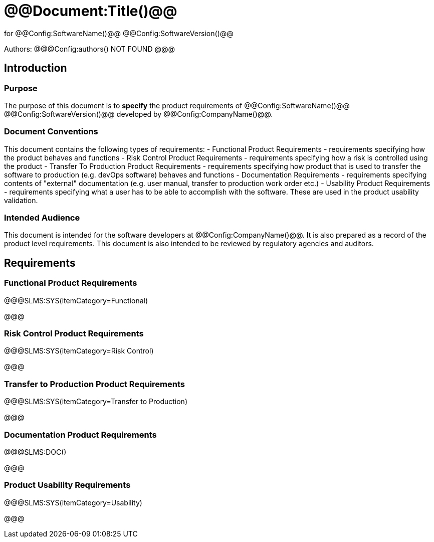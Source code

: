 # @@Document:Title()@@

for
@@Config:SoftwareName()@@ @@Config:SoftwareVersion()@@  
  
Authors:
@@@Config:authors()
NOT FOUND
@@@

== Introduction
=== Purpose
The purpose of this document is to **specify** the product requirements of @@Config:SoftwareName()@@ @@Config:SoftwareVersion()@@ developed by @@Config:CompanyName()@@. 

=== Document Conventions
This document contains the following types of requirements:
- Functional Product Requirements - requirements specifying how the product behaves and functions
- Risk Control Product Requirements - requirements specifying how a risk is controlled using the product
- Transfer To Production Product Requirements - requirements specifying how product that is used to transfer the software to production (e.g. devOps software) behaves and functions
- Documentation Requirements - requirements specifying contents of "external" documentation (e.g. user manual, transfer to production work order etc.)
- Usability Product Requirements - requirements specifying what a user has to be able to accomplish with the software. These are used in the product usability validation. 
 
=== Intended Audience
This document is intended for the software developers at @@Config:CompanyName()@@. It is also prepared as a record of the product level requirements. This document is also intended to be reviewed by regulatory agencies and auditors.

== Requirements

=== Functional Product Requirements

@@@SLMS:SYS(itemCategory=Functional)

@@@

=== Risk Control Product Requirements

@@@SLMS:SYS(itemCategory=Risk Control)

@@@

=== Transfer to Production Product Requirements

@@@SLMS:SYS(itemCategory=Transfer to Production)

@@@

=== Documentation Product Requirements

@@@SLMS:DOC()

@@@

=== Product Usability Requirements

@@@SLMS:SYS(itemCategory=Usability)

@@@